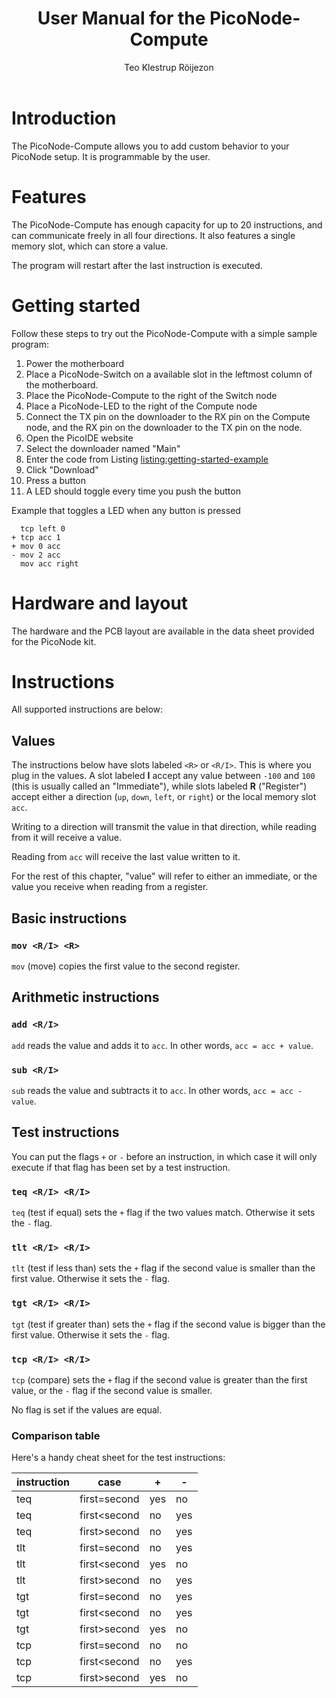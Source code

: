 #+TITLE: User Manual for the PicoNode-Compute
#+AUTHOR: Teo Klestrup Röijezon
# Fancy code blocks
#+LATEX_HEADER: \usepackage{mdframed}
#+LATEX_HEADER: \usepackage{minted}
#+LATEX_HEADER: \setminted{linenos}
#+LATEX_HEADER: \surroundwithmdframed{minted}
# Fancy links
#+LATEX_HEADER: \usepackage{xcolor}
#+LATEX_HEADER: \hypersetup{colorlinks, linkcolor={red!50!black}, citecolor={blue!50!black}, urlcolor={blue!80!black}}

#+BEGIN_SRC emacs-lisp :exports results :results silent
  (setq org-latex-pdf-process '("latexmk -shell-escape -bibtex -pdf %f")
        org-latex-listings 'minted)
#+END_SRC

* Introduction

  The PicoNode-Compute allows you to add custom behavior to your PicoNode setup. It is programmable by the user.

* Features

  The PicoNode-Compute has enough capacity for up to 20 instructions, and can communicate freely in all four directions. It also
  features a single memory slot, which can store a value.

  The program will restart after the last instruction is executed.

* Getting started

  Follow these steps to try out the PicoNode-Compute with a simple sample program:

  1. Power the motherboard
  2. Place a PicoNode-Switch on a available slot in the leftmost column of the motherboard.
  3. Place the PicoNode-Compute to the right of the Switch node
  4. Place a PicoNode-LED to the right of the Compute node
  5. Connect the TX pin on the downloader to the RX pin on the Compute node, and the RX pin on the downloader to the TX pin on the node.
  6. Open the PicoIDE website
  7. Select the downloader named "Main"
  8. Enter the code from Listing [[listing:getting-started-example]]
  9. Click "Download"
  10. Press a button
  11. A LED should toggle every time you push the button

#+CAPTION: Example that toggles a LED when any button is pressed
#+NAME: listing:getting-started-example
#+BEGIN_SRC text
  tcp left 0
+ tcp acc 1
+ mov 0 acc
- mov 2 acc
  mov acc right
#+END_SRC

* Hardware and layout

  The hardware and the PCB layout are available in the data sheet provided for the PicoNode kit.

* Instructions

All supported instructions are below:

** Values

   The instructions below have slots labeled ~<R>~ or ~<R/I>~. This is
   where you plug in the values. A slot labeled *I* accept any value
   between ~-100~ and ~100~ (this is usually called an "Immediate"),
   while slots labeled *R* ("Register") accept either a direction
   (~up~, ~down~, ~left~, or ~right~) or the local memory slot ~acc~.

   Writing to a direction will transmit the value in that direction,
   while reading from it will receive a value.

   Reading from ~acc~ will receive the last value written to it.

   For the rest of this chapter, "value" will refer to either an
   immediate, or the value you receive when reading from a register.

** Basic instructions

*** ~mov <R/I> <R>~

    ~mov~ (move) copies the first value to the second register.

** Arithmetic instructions

*** ~add <R/I>~

    ~add~ reads the value and adds it to ~acc~. In other words,
    ~acc = acc + value~.

*** ~sub <R/I>~

    ~sub~ reads the value and subtracts it to ~acc~. In other words,
    ~acc = acc - value~.

** Test instructions

   You can put the flags ~+~ or ~-~ before an instruction, in which case
   it will only execute if that flag has been set by a test instruction.

*** ~teq <R/I> <R/I>~

    ~teq~ (test if equal) sets the ~+~ flag if the two values match.
    Otherwise it sets the ~-~ flag.

*** ~tlt <R/I> <R/I>~

    ~tlt~ (test if less than) sets the ~+~ flag if the second value is
    smaller than the first value. Otherwise it sets the ~-~ flag.

*** ~tgt <R/I> <R/I>~

    ~tgt~ (test if greater than) sets the ~+~ flag if the second value is
    bigger than the first value. Otherwise it sets the ~-~ flag.

*** ~tcp <R/I> <R/I>~

    ~tcp~ (compare) sets the ~+~ flag if the second value is greater than
    the first value, or the ~-~ flag if the second value is smaller.

    No flag is set if the values are equal.

*** Comparison table

    Here's a handy cheat sheet for the test instructions:

| instruction | case         | +   | -   |
|-------------+--------------+-----+-----|
| teq         | first=second | yes | no  |
| teq         | first<second | no  | yes |
| teq         | first>second | no  | yes |
|-------------+--------------+-----+-----|
| tlt         | first=second | no  | yes |
| tlt         | first<second | yes | no  |
| tlt         | first>second | no  | yes |
|-------------+--------------+-----+-----|
| tgt         | first=second | no  | yes |
| tgt         | first<second | no  | yes |
| tgt         | first>second | yes | no  |
|-------------+--------------+-----+-----|
| tcp         | first=second | no  | no  |
| tcp         | first<second | no  | yes |
| tcp         | first>second | yes | no  |
